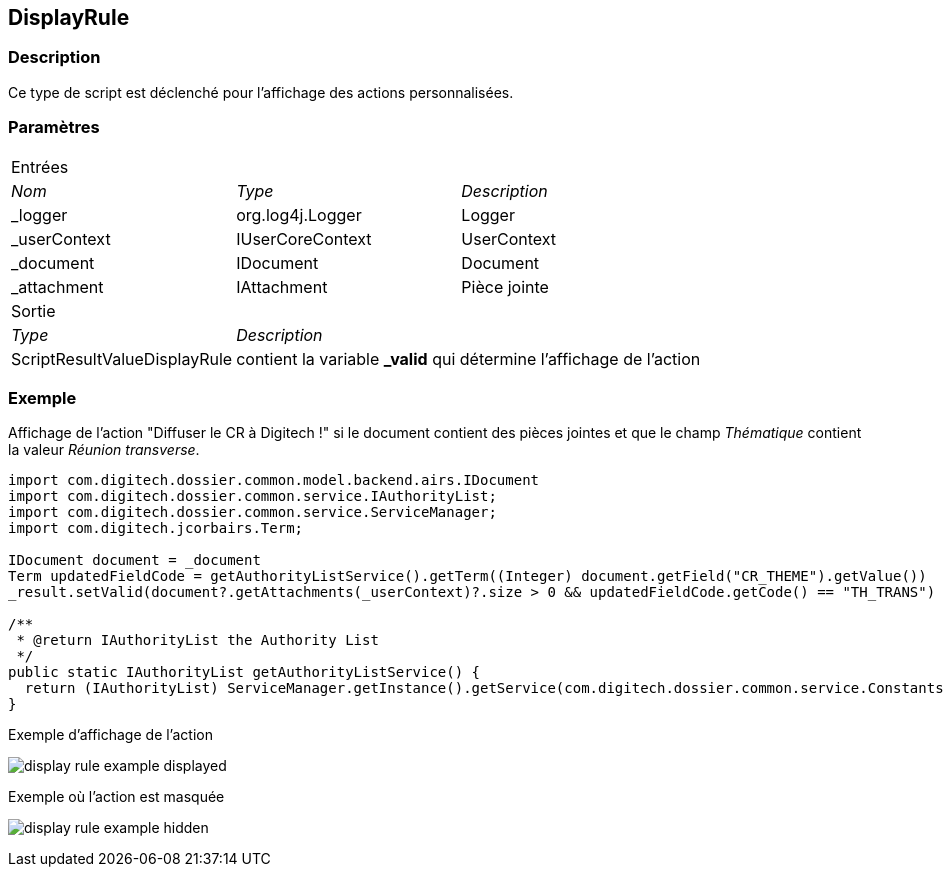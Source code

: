 [[_09_DisplayRule]]
== DisplayRule

=== Description

Ce type de script est déclenché pour l'affichage des actions personnalisées.

=== Paramètres

[options="noheader",cols="2a,2a,3a"]
|===
3+|[.header]
Entrées|[.sub-header]
_Nom_|[.sub-header]
_Type_|[.sub-header]
_Description_

|_logger|org.log4j.Logger|Logger
|_userContext|IUserCoreContext|UserContext
|_document|IDocument|Document
|_attachment|IAttachment|Pièce jointe
3+|[.header]
Sortie
|[.sub-header]
_Type_ 2+|[.sub-header]
_Description_

|ScriptResultValueDisplayRule 2+|contient la variable *_valid* qui détermine l'affichage de l'action
|===

=== Exemple

Affichage de l'action "Diffuser le CR à Digitech !" si le document contient des pièces jointes et que le champ _Thématique_ contient la valeur _Réunion
transverse_.

[source, groovy]
----
import com.digitech.dossier.common.model.backend.airs.IDocument
import com.digitech.dossier.common.service.IAuthorityList;
import com.digitech.dossier.common.service.ServiceManager;
import com.digitech.jcorbairs.Term;

IDocument document = _document
Term updatedFieldCode = getAuthorityListService().getTerm((Integer) document.getField("CR_THEME").getValue())
_result.setValid(document?.getAttachments(_userContext)?.size > 0 && updatedFieldCode.getCode() == "TH_TRANS")

/**
 * @return IAuthorityList the Authority List
 */
public static IAuthorityList getAuthorityListService() {
  return (IAuthorityList) ServiceManager.getInstance().getService(com.digitech.dossier.common.service.Constants.SERVICE_AIRS_AUTHORITYLIST_MGR);
}
----

.Exemple d'affichage de l'action
image:examples/display_rule_example_displayed.png[]

.Exemple où l'action est masquée
image:examples/display_rule_example_hidden.png[]